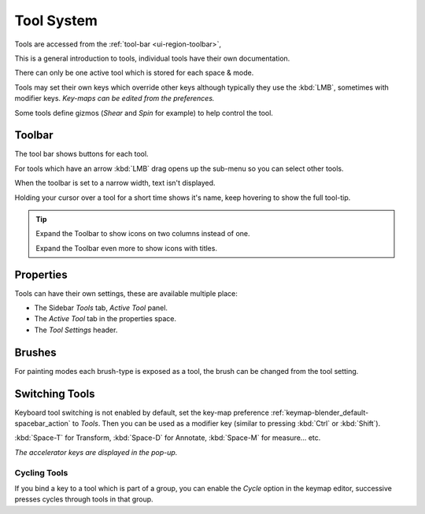 
.. _ui-tool_system:

***********
Tool System
***********

Tools are accessed from the :ref:`tool-bar <ui-region-toolbar>`,

This is a general introduction to tools, individual tools have their own documentation.

There can only be one active tool which is stored for each space & mode.

Tools may set their own keys which override other keys
although typically they use the :kbd:`LMB`, sometimes with modifier keys.
*Key-maps can be edited from the preferences.*

Some tools define gizmos (*Shear* and *Spin* for example) to help control the tool.


Toolbar
=======

The tool bar shows buttons for each tool.

For tools which have an arrow :kbd:`LMB` drag opens up the sub-menu so you can select other tools.

When the toolbar is set to a narrow width, text isn't displayed.

Holding your cursor over a tool for a short time shows it's name, keep hovering to show the full tool-tip.

.. tip::

   Expand the Toolbar to show icons on two columns instead of one.

   Expand the Toolbar even more to show icons with titles.


Properties
==========

Tools can have their own settings, these are available multiple place:

- The Sidebar *Tools* tab, *Active Tool* panel.
- The *Active Tool* tab in the properties space.
- The *Tool Settings* header.


Brushes
=======

For painting modes each brush-type is exposed as a tool,
the brush can be changed from the tool setting.


Switching Tools
===============

Keyboard tool switching is not enabled by default,
set the key-map preference :ref:`keymap-blender_default-spacebar_action` to *Tools*.
Then you can be used as a modifier key (similar to pressing :kbd:`Ctrl` or :kbd:`Shift`).

:kbd:`Space-T` for Transform, :kbd:`Space-D` for Annotate, :kbd:`Space-M` for measure... etc.

*The accelerator keys are displayed in the pop-up.*


Cycling Tools
-------------

If you bind a key to a tool which is part of a group, you can enable the *Cycle* option in the keymap editor,
successive presses cycles through tools in that group.
